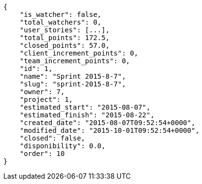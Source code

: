 [source,json]
----
{
    "is_watcher": false,
    "total_watchers": 0,
    "user_stories": [...],
    "total_points": 172.5,
    "closed_points": 57.0,
    "client_increment_points": 0,
    "team_increment_points": 0,
    "id": 1,
    "name": "Sprint 2015-8-7",
    "slug": "sprint-2015-8-7",
    "owner": 7,
    "project": 1,
    "estimated_start": "2015-08-07",
    "estimated_finish": "2015-08-22",
    "created_date": "2015-08-07T09:52:54+0000",
    "modified_date": "2015-10-01T09:52:54+0000",
    "closed": false,
    "disponibility": 0.0,
    "order": 10
}
----
